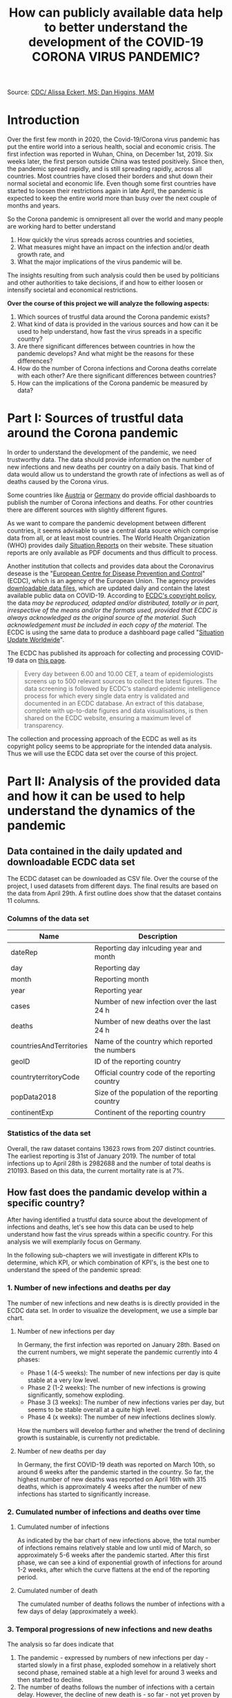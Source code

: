 #+TITLE: How can publicly available data help to better understand the development of the COVID-19 CORONA VIRUS PANDEMIC?

#+HTML: <p align="center"><img src="images/SARS-CoV-2_image.png" /></p>
Source: [[https://commons.wikimedia.org/w/index.php?curid=86444014][CDC/ Alissa Eckert, MS; Dan Higgins, MAM]] 

* Introduction
Over the first few month in 2020, the Covid-19/Corona virus pandemic has put the entire world into a serious health, social and economic crisis. The first infection was reported in Wuhan, China, on December 1st, 2019. Six weeks later, the first person outside China was tested positively. Since then, the pandemic spread rapidly, and is still spreading rapidly, across all countries. Most countries have closed their borders and shut down their normal societal and economic life. Even though some first countries have started to loosen their restrictions again in late April, the pandemic is expected to keep the entire world more than busy over the next couple of months and years.

So the Corona pandemic is omnipresent all over the world and many people are working hard to better understand 
1) How quickly the virus spreads across countries and societies,
2) What measures might have an impact on the infection and/or death growth rate, and
3) What the major implications of the virus pandemic will be. 

The insights resulting from such analysis could then be used by politicians and other authorities to take decisions, if and how to either loosen or intensify societal and economical restrictions.

*Over the course of this project we will analyze the following aspects:*

1. Which sources of trustful data around the Corona pandemic exists?
2. What kind of data is provided in the various sources and how can it be used to help understand, how fast the virus spreads in a specific country?
3. Are there significant differences between countries in how the pandemic develops? And what might be the reasons for these differences?
4. How do the number of Corona infections and Corona deaths correlate with each other? Are there significant differences between countries?
5. How can the implications of the Corona pandemic be measured by data?

* Part I: Sources of trustful data around the Corona pandemic

In order to understand the development of the pandemic, we need trustworthy data. The data should provide information on the number of new infections and new deaths per country on a daily basis. That kind of data would allow us to understand the growth rate of infections as well as of deaths caused by the Corona virus.

Some countries like [[https://info.gesundheitsministerium.at/][Austria]] or [[https://www.rki.de/DE/Content/InfAZ/N/Neuartiges_Coronavirus/Fallzahlen.html][Germany]] do provide official dashboards to publish the number of Corona infections and deaths. For other countries there are different sources with slightly different figures. 

As we want to compare the pandemic development between different countries, it seems advisable to use a central data source which comprise data from all, or at least most countries. The World Health Organization (WHO) provides daily [[https://www.who.int/emergencies/diseases/novel-coronavirus-2019/situation-reports/][Situation Reports]] on their website. These situation reports are only available as PDF documents and thus difficult to process.

Another institution that collects and provides data about the Coronavirus desease is the "[[https://www.ecdc.europa.eu/en][European Centre for Disease Prevention and Control]]" (ECDC), which is an agency of the European Union. The agency provides [[https://www.ecdc.europa.eu/en/publications-data/download-todays-data-geographic-distribution-covid-19-cases-worldwide][downloadable data files]], which are updated daily and contain the latest available public data on COVID-19. According to [[https://www.ecdc.europa.eu/en/copyright][ECDC's copyright policy]], the data /may be reproduced, adapted and/or distributed, totally or in part, irrespective of the means and/or the formats used, provided that ECDC is always acknowledged as the original source of the material. Such acknowledgement must be included in each copy of the material./ The ECDC is using the same data to produce a dashboard page called "[[https://www.ecdc.europa.eu/en/geographical-distribution-2019-ncov-cases][Situation Update Worldwide]]".

The ECDC has published its approach for collecting and processing COVID-19 data on [[https://www.ecdc.europa.eu/en/covid-19/data-collection][this page]]. 
#+BEGIN_QUOTE
Every day between 6.00 and 10.00 CET, a team of epidemiologists screens up to 500 relevant sources to collect the latest figures. The data screening is followed by ECDC's standard epidemic intelligence process for which every single data entry is validated and documented in an ECDC database. An extract of this database, complete with up-to-date figures and data visualisations, is then shared on the ECDC website, ensuring a maximum level of transparency.
#+END_QUOTE 

The collection and processing approach of the ECDC as well as its copyright policy seems to be appropriate for the intended data analysis. Thus we will use the ECDC data set over the course of this project.

* Part II: Analysis of the provided data and how it can be used to help understand the dynamics of the pandemic
** Data contained in the daily updated and downloadable ECDC data set
The ECDC dataset can be downloaded as CSV file. Over the course of the project, I used datasets from different days. The final results are based on the data from April 29th. A first outline does show that the dataset contains 11 columns.
[[./images/Fig01_ECDC_dataset_outline.png]]
*** Columns of the data set
|-------------------------+-------------------------------------------------|
| Name                    | Description                                     |
|-------------------------+-------------------------------------------------|
| dateRep                 | Reporting day inlcuding year and month          |
| day                     | Reporting day                                   |
| month                   | Reporting month                                 |
| year                    | Reporting year                                  |
| cases                   | Number of new infection over the last 24 h      |
| deaths                  | Number of new deaths over the last 24 h         |
| countriesAndTerritories | Name of the country which reported the numbers  |
| geoID                   | ID of the reporting country                     |
| countryterritoryCode    | Official country code of the reporting country  |
| popData2018             | Size of the population of the reporting country |
| continentExp            | Continent of the reporting country              |
|-------------------------+-------------------------------------------------|

*** Statistics of the data set

[[./images/Fig02_DataStatistics.png]]


Overall, the raw dataset contains 13623 rows from 207 distinct countries. The earliest reporting is 31st of January 2019. The number of total infections up to April 28th is 2982688 and the number of total deaths is 210193. Based on this data, the current mortality rate is at 7%.


** How fast does the pandamic develop within a specific country?
After having identified a trustful data source about the development of infections and deaths, let's see how this data can be used to help understand how fast the virus spreads within a specific country. For this analysis we will exemplarily focus on Germany.

In the following sub-chapters we will investigate in different KPIs to determine, which KPI, or which combination of KPI's, is the best one to understand the speed of the pandemic spread:

*** 1. Number of new infections and deaths per day 
The number of new infections and new deaths is is directly provided in the ECDC data set. In order to visualize the development, we use a simple bar chart.


**** Number of new infections per day
[[./images/Fig03_Ger_NumberOfInfectionsPerDay.png]]

In Germany, the first infection was reported on January 28th. Based on the current numbers, we might seperate the pandemic currently into 4 phases:
+ Phase 1 (4-5 weeks): The number of new infections per day is quite stable at a very low level.
+ Phase 2 (1-2 weeks): The number of new infections is growing significantly, somehow exploding.
+ Phase 3 (3 weeks): The number of new infections varies per day, but seems to be stable overall at a quite high level.
+ Phase 4 (x weeks): The number of new infections declines slowly.

How the numbers will develop further and whether the trend of declining growth is sustainable, is currently not predictable.

**** Number of new deaths per day
[[./images/Fig04_Ger_NumberOfDeathsPerDay.png]]

In Germany, the first COVID-19 death was reported on March 10th, so around 6 weeks after the pandemic started in the country. So far, the highest number of new deaths was reported on April 16th with 315 deaths, which is approximately 4 weeks after the number of new infections has started to significantly increase.

*** 2. Cumulated number of infections and deaths over time

**** Cumulated number of infections

[[./images/Fig05_Ger_NumberOfInfectionsCum.png]]

As indicated by the bar chart of new infections above, the total number of infections remains relatively stable and low until mid of March, so approximately 5-6 weeks after the pandemic started. After this first phase, we can see a kind of exponential growth of infections for around 1-2 weeks, after which the curve flattens at the end of the reporting period.
**** Cumulated number of death

[[./images/Fig06_Ger_NumberOfDeathsCum.png]]

The cumulated number of deaths follows the number of infections with a few days of delay (approximately a week). 
*** 3. Temporal progressions of new infections and new deaths
The analysis so far does indicate that 
1. The pandemic - expressed by numbers of new infections per day - started slowly in a first phase, exploded somehow in a relatively short second phase, remained stable at a high level for around 3 weeks and then started to decline.
2. The number of deaths follows the number of infections with a certain delay. However, the decline of new death is - so far - not yet proven by the current numbers.

Let's look at this by normalizing each of the two data rows into a range of 0 to 1. That should provide a better visibility on how huge (or small) the increase of new infections / new deaths has been over time relative to the maximum (minimum) of new infections / new deaths.

[[./images/Fig07_Ger_NormalizedNumbers.png]]

The normalized numbers support the indication from above nicely. However, reliable predictions for the further development of new infections / new deaths are not possible based on the given date.
*** 4. Growth Rates and doubling time of new infections and new deaths
"Growth Rate" and "Doubling Time" are further key measure to assess the speed of a pandemic spread. 
**** Growth Rate
The formula for the growth is:

+ p = (TodayCumulatedNumber - YesterdayCumulatedNumber) / YesterdayCumulatedNumber
+ <=> p = DailyNewCases / YesterdayCumulatedNumber
+ <=> p = DailyNewCases / (TodayCumulatedNumber - DailyNewCases)

[[./images/Fig08_Ger_GrowthRates.png]]

The growth rate of infections does nicely illustrate the exponential growth around end of February until mid of March. In this time frame we can see significant daily growth rates. From mid of March onwards, the growth rate for new infections has flattened significantly.

The growth rate of deaths does follow the growth rate of new infections with around 2 weeks delay.
**** Doubling Time
The formula for Doubling Time is: t = Ln(2) / Ln(1+p)

[[./images/Fig09_Ger_DoublingTimes.png]]

The doubling time of new infections was surprisingly stable until mid to end of March. Just by end of March the doubling time started to increase more rapidly and is by now close to 100 days.

The doubling time of new deaths is again following the curve of new infections with around 2 weeks of delay. However, the increase is not yet that significantly.
** Conclusions
The main conclusions out of this second part of the project can be summarized as follows:
1. The publicly available data around the COVID-19 pandemic can be easily used to understand the general dynamics of the pandemic in a single country.
2. At least for Germany, all KPI's from the above sub-chapters indicate that the pandemic development up to know can be structured into 4 phases:
   + *P1 - Warming Up:* The number of new infections per day is at a very low level and stable (4-5 weeks).
   + *P2 - Explosion:* The number of new infections is growing significantly, somehow exploding (1-2 weeks).
   + *P3 - Hot:* The number of new infections varies per day, but seems to be stable overall at a quite high level (3 weeks).
   + *P4 - Cool Down:* The number of new infections declines slowly (x weeks).
3. While all of the KPIs used in this chapter do provide their specific insights, a combination of all does provide the highest value.
* Part III: Analysis of differences in the development of the pandemic between countries
** Intro and Motivation
The COVID-19 pandemic is a world-wide occurrence. And countries are following very different approaches to save lives and not overwhelm healthcare systems. How do these different approach affect the development of the pandemic?


While we have focused on Germany in part II of the project, it makes sense to compare the development of the pandemic between countries in order to 
+ Assess success or failure of the different strategies to cope with the pandemic
+ Identify significant differences as indicator for a root cause analysis
+ Identify common patterns which could help to create more certainty around assumptions about the further development of the pandemic in a specific country.
** Approach
For this analysis we will focus on the following countries:
1. Germany, as we have analyzed Germany already in the chapter before. Germany has reacted quickly to the pandemic, but the measures have not been as restrictive as in Italy or Spain.
2. Italy, as Italy was the first country in Europe with extremely high number of infections and deaths. Italy has reacted not as quickly after the pandemic started in the country, but than put quite restrictive measures in place.
3. USA, as the US is the country with the by far highest number of infections and deaths. The US also reacted rahther late than quickly to the pandemic. The current measure are very different between the various US states.
4. Sweden, as Sweden has taken a very different approach to COVID-19, with significant less restrictive measures than in other countries.
5. UK, as the UK had started with a less restricted approach and then turned to a very rigid approach to tackle COVID-19.

For these 5 countries we will calculate and compare the following KPIs:
+ Development of new infections/deaths in relation to their population size
+ Development of infections/deaths as a percentage of their population size
+ Growth rates and doubling time of new infections/deaths

** KPI 1: Development of new infections/deaths in relation to their population size
*** Purpose and Expectations
This KPI should help us to verify, whether the pandemic develops similar in different countries or whether there are some differences. If there are difference, a further analysis could make sense. This further analysis would then need to identify similarities and differences in the undertaken measures and other conditions which might impact the dynamics of the pandemic.

Based on the observations from part II of this project, in which we have analyzed the development of the pandemic in Germany, and the above briefly outlined different approaches in the five countries, we could assume:
1. A faster and more significant increase in new cases during the "explosion phase" in Italy, the US and the UK compared to Germany.
2. As the measures in the UK and Italy are more restrict compared to Germany, we could assume that the decrease of new infections/deaths is steeper in those countries.
3. As Sweden is still sticking to the more relaxed approach, I would assume that neither the "explosion" phase nor the "cool down" phase is as steep as in the other countries. This would however not explain, why the more relaxed approach is keeping Sweden in a sufficiently acceptable state with regard to COVID-19 infections and deaths.
*** Analysis and Results
As the first considerable numbers of relative infections started around February 15, the plot has been restricted to the time frame from Feb 15th to end of April.


[[./images/Fig10_CC_InfectionsPerDay.png]]



Out of this analysis we may derive the subsequent observations. Before, we must make ourselves aware that this analysis was limited to five countries only and that each country might have quite different approaches for COVID-19 testing and reporting. Therefore, while the below conclusions are logically derived from the available data, they are still weak and would need much more analysis before taking final conclusions.
1. Out of the 5 countries, Italy was the one where the pandemic started the earliest. That might explain why it was most difficult for Italy to decide about the appropriate measures as Italy was lacking data from other countries.
2. The significant increase of the pandemic in the other countries started around 2 weeks after Italy. Thus all other 4 countries had at least Italy to learn from.
3. Germany established its "lock-down" measure around mid of March for a period of at least 4 weeks. Even though Germany did face a significant increase of infections in the 2nd half of March, the measures seem to have paid of. The relative number of new infections declined in April and is by now the lowest of the 5 countries.
4. In Sweden, the pandemic grew at the beginning much slower compared to Germany or Italy. That might help to explain why Sweden decided to follow a more relaxed approach. However, as a consequence, the relative number of new infections is not yet declining. As of today the relative numbers are above Germany and around the level of Italy.
5. Similar to Sweden, the pandemic started slower and later in the UK. And at the beginning, also the UK followed a more relaxed approach. However and in contrast to Sweden, the development of the pandemic was much steeper around early April, which forced the UK to change its approach to a more restrictive one. By now, the UK still has 2nd highest new infection rate.
6. Up to mid of March, the COVID-19 pandemic in the US was relatively mild. Over the 2nd half of March the pandemic than increased in a similar way as in Italy. Also the US reacted quite late with mitigation measures and the relative infection rate is still at a comparable high level (highest in the analyzed country group).

[[./images/Fig11_CC_DeathsPerDay.png]]
The analysis of the relative number of deaths caused by COVID-19 does provide some additional interesting observations:
1. Compared to the other countries, the relative number of new deaths per day in Germany is the lowest over the entire time-frame. Whether that is due to a "better" healthcare system or other conditions cannot be derived out of the available data.
2. Within the 5 countries, Italy was the one where the deadly impact of the pandemic started the earliest. That might explain why Italy than had to put in place very rigid restriction measures. 
3. Compared to Germany, the development of deaths in all of the three other countries (US, UK and Sweden) was steeper, and is still at a significantly higher level. The rather late, or less restrictive measures in these countries might have ultimately also led to a higher relative number of COVID-19 deaths.
4. The relative death rate in Sweden is comparable high and does currently not indicate to decline. That may increase the pressure on Swedish authorities to adjust their current quite relaxed approach.
*** Conclusions
In our analysis we have been able to observe that the pandemic develops quite differently in countries with different strategies to tackle COVID-19. A fast and consequent reaction with restrictive measures seems to have a positive influence on limiting the number of COVID-19 infections and deaths. 

Approaches with a more relaxed reaction have not paid out in some countries. The data proves that the development of infections / deaths in the UK as well as the US was significantly higher compared to Germany. That might have forced those countries to change their approaches.

Sweden is the country in our analysis which still pursues a more relaxed strategy. Based on the available data, the relative number of infections and deaths stabilized on a comparable high level and so far the numbers are not declining as in the other countries. Depending on the further development, Sweden might get under pressure to change their strategy.

*Overall:* 

The development of the pandemic differs significantly between the countries. Why these differences exist cannot be fully analyzed in this project, but is definitely worth further research. 

We also have not looked into the impacts that the different country strategies and measures have on other aspects like economy and society overall. Therefore it is not possible and I don't want to judge on "better" or "worse" on any of the country strategies from an overall perspective. 
** KPI 2: Development of infections/deaths as a percentage of their population size

*** Purpose and Expectations
This KPI shall help to understand how far, and how fast the pandemic advanced in the five countries. 

From our analysis so far we might assume that 
+ Germany has the lowest overall rate of COVID-19 deaths
+ Italy has the highest overall rate of COIVD-19 deaths and infections
+ 

*** Analysis and Results

*** Conclusions
